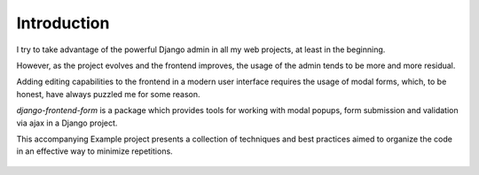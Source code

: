 
Introduction
============

I try to take advantage of the powerful Django admin in all my web projects, at least in the beginning.

However, as the project evolves and the frontend improves, the usage of the admin tends to be more and more residual.

Adding editing capabilities to the frontend in a modern user interface requires the usage of modal forms, which, to be honest, have always puzzled me for some reason.

`django-frontend-form` is a package which provides tools for working with modal popups,
form submission and validation via ajax in a Django project.

This accompanying Example project presents a collection of techniques and best practices aimed to organize
the code in an effective way to minimize repetitions.

.. figure:: /static/images/main_screen.png
